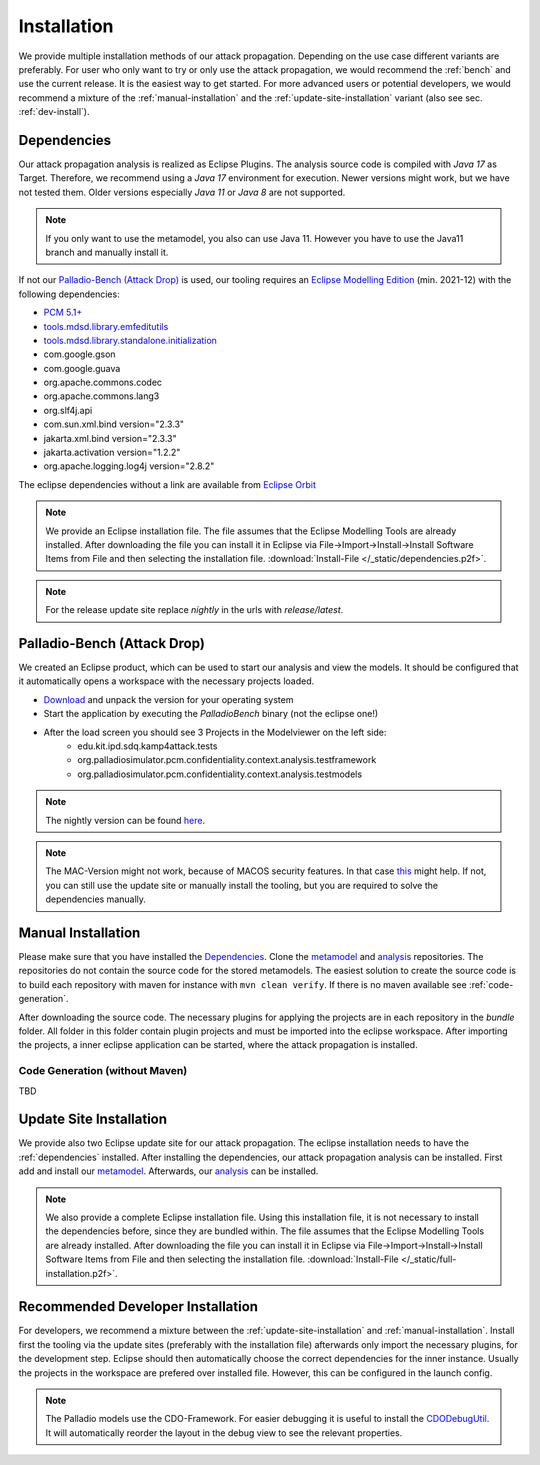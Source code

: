 ============
Installation
============

We provide multiple installation methods of our attack propagation. Depending on the use case different variants are preferably. For user who only want to try or only use the attack propagation, we would recommend the :ref:`bench` and use the current release. It is the easiest way to get started. For more advanced users or potential developers, we would recommend a mixture of the :ref:`manual-installation` and the :ref:`update-site-installation` variant (also see sec. :ref:`dev-install`).


.. _dependencies:

Dependencies
************

Our attack propagation analysis is realized as Eclipse Plugins. The analysis source code is compiled with *Java 17* as Target. Therefore, we recommend using a *Java 17* environment for execution. Newer versions might work, but we have not tested them. Older versions especially *Java 11* or *Java 8* are not supported.  

.. note::
    If you only want to use the metamodel, you also can use Java 11. However you have to use the Java11 branch and manually install it.

If not our `Palladio-Bench (Attack Drop)`_ is used, our tooling requires an `Eclipse Modelling Edition <https://www.eclipse.org/downloads/packages/release/2021-12/r/eclipse-modeling-tools>`__ (min. 2021-12) with the following dependencies:

* `PCM 5.1+ <https://sdqweb.ipd.kit.edu/wiki/PCM_Installation>`__
* `tools.mdsd.library.emfeditutils <https://github.com/MDSD-Tools/Library-EMFEditUtils>`__
* `tools.mdsd.library.standalone.initialization <https://github.com/MDSD-Tools/Library-StandaloneInitialization>`__
* com.google.gson
* com.google.guava
* org.apache.commons.codec
* org.apache.commons.lang3
* org.slf4j.api
* com.sun.xml.bind version="2.3.3"
* jakarta.xml.bind version="2.3.3"
* jakarta.activation version="1.2.2" 
* org.apache.logging.log4j version="2.8.2"
    
The eclipse dependencies without a link are available from `Eclipse Orbit <https://download.eclipse.org/tools/orbit/downloads/drops/R20210602031627/>`__

.. note::
    We provide an Eclipse installation file. The file assumes that the Eclipse Modelling Tools are already installed. After downloading the file you can install it in Eclipse via File->Import->Install->Install Software Items from File and then selecting the installation file. :download:`Install-File </_static/dependencies.p2f>`.

.. note::
    For the release update site replace *nightly* in the urls with *release/latest*.

.. _bench:

Palladio-Bench (Attack Drop)
****************************


We created an Eclipse product, which can be used to start our analysis and view the models. It should be configured that it automatically opens a workspace with the necessary projects loaded.

*  `Download <https://updatesite.palladio-simulator.com/fluidtrust/palladio-bench-product-attackerpropagation/releases/latest/>`__ and unpack the version for your operating system
* Start the application by executing the *PalladioBench* binary (not the eclipse one!)
* After the load screen you should see 3 Projects in the Modelviewer on the left side:
    * edu.kit.ipd.sdq.kamp4attack.tests
    * org.palladiosimulator.pcm.confidentiality.context.analysis.testframework
    * org.palladiosimulator.pcm.confidentiality.context.analysis.testmodels

.. note::
    The nightly version can be found `here <https://updatesite.palladio-simulator.com/fluidtrust/palladio-bench-product-attackerpropagation/nightly>`_.

.. note::
    The MAC-Version might not work, because of MACOS security features. In that case `this <https://sdqweb.ipd.kit.edu/wiki/PCM_Installation#Mac_OS_X>`__ might help. If not, you can still use the update site or manually install the tooling, but you are required to solve the dependencies manually.

.. _manual-installation:

Manual Installation
*******************
Please make sure that you have installed the `Dependencies`_. Clone the `metamodel <https://github.com/FluidTrust/Palladio-Addons-ContextConfidentiality-Metamodel>`__ and `analysis <https://github.com/FluidTrust/Palladio-Addons-ContextConfidentiality-Analysis>`__ repositories. The repositories do not contain the source code for the stored metamodels. The easiest solution to create the source code is to build each repository with maven for instance with ``mvn clean verify``. If there is no maven available see :ref:`code-generation`.

After downloading the source code. The necessary plugins for applying the projects are in each repository in the *bundle* folder. All folder in this folder contain plugin projects and must be imported into the eclipse workspace. After importing the projects, a inner eclipse application can be started, where the attack propagation is installed. 


.. _code-generation:

Code Generation (without Maven)
===============================
TBD

.. _update-site-installation:

Update Site Installation
************************

We provide also two Eclipse update site for our attack propagation. The eclipse installation needs to have the :ref:`dependencies` installed. After installing the dependencies, our attack propagation analysis can be installed. First add and install our `metamodel <https://updatesite.palladio-simulator.com/fluidtrust/palladio-addons-contextconfidentiality-metamodel/nightly/>`__. Afterwards, our `analysis <https://updatesite.palladio-simulator.com/fluidtrust/palladio-addons-contextconfidentiality-analysis/nightly/>`__ can be installed. 

.. note::
    We also provide a complete Eclipse installation file. Using this installation file, it is not necessary to install the dependencies before, since they are bundled within. The file assumes that the Eclipse Modelling Tools are already installed. After downloading the file you can install it in Eclipse via File->Import->Install->Install Software Items from File and then selecting the installation file. :download:`Install-File </_static/full-installation.p2f>`.


.. _dev-install:

Recommended Developer Installation
**********************************

For developers, we recommend a mixture between the :ref:`update-site-installation` and :ref:`manual-installation`. Install first the tooling via the update sites (preferably with the installation file) afterwards only import the necessary plugins, for the development step. Eclipse should then automatically choose the correct dependencies for the inner instance. Usually the projects in the workspace are prefered over installed file. However, this can be configured in the launch config. 

.. note::
    The Palladio models use the CDO-Framework. For easier debugging it is useful to install the `CDODebugUtil <https://github.com/MDSD-Tools/EclipseAddon-CDODebugUtils>`__. It will automatically reorder the layout in the debug view to see the relevant properties. 

